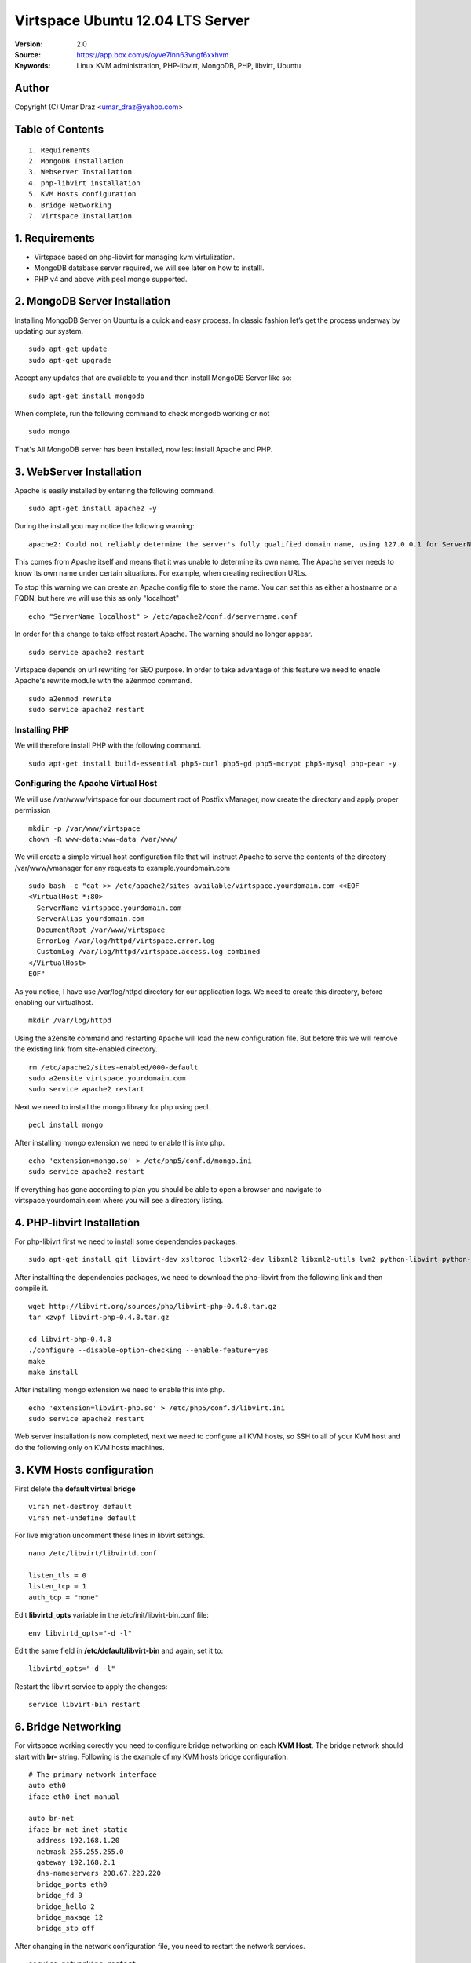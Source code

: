 ==========================================================
  Virtspace Ubuntu 12.04 LTS Server
==========================================================

:Version: 2.0
:Source: https://app.box.com/s/oyve7lnn63vngf6xxhvm
:Keywords: Linux KVM administration, PHP-libvirt, MongoDB, PHP, libvirt, Ubuntu

Author
==========

Copyright (C) Umar Draz <umar_draz@yahoo.com>

Table of Contents
=================

::

  1. Requirements
  2. MongoDB Installation
  3. Webserver Installation
  4. php-libvirt installation
  5. KVM Hosts configuration
  6. Bridge Networking
  7. Virtspace Installation

1. Requirements
===============

* Virtspace based on php-libvirt for managing kvm virtulization.
* MongoDB database server required, we will see later on how to installl.
* PHP v4 and above with pecl mongo supported.

2. MongoDB Server Installation
============================

Installing MongoDB Server on Ubuntu is a quick and easy process. In classic fashion let’s get the process underway by updating our system.

::

  sudo apt-get update
  sudo apt-get upgrade

Accept any updates that are available to you and then install MongoDB Server like so:
  
::

  sudo apt-get install mongodb

When complete, run the following command to check mongodb working or not

::

  sudo mongo

That's All MongoDB server has been installed, now lest install Apache and PHP.

3. WebServer Installation
=========================

Apache is easily installed by entering the following command.

::

  sudo apt-get install apache2 -y

During the install you may notice the following warning:

::

  apache2: Could not reliably determine the server's fully qualified domain name, using 127.0.0.1 for ServerName

This comes from Apache itself and means that it was unable to determine its own name. The Apache server needs to know its own name under certain situations. For example, when creating redirection URLs.

To stop this warning we can create an Apache config file to store the name. You can set this as either a hostname or a FQDN, but here we will use this as only "localhost"

::

  echo "ServerName localhost" > /etc/apache2/conf.d/servername.conf
  
In order for this change to take effect restart Apache. The warning should no longer appear.

::

  sudo service apache2 restart

Virtspace depends on url rewriting for SEO purpose. In order to take advantage of this feature we need to enable Apache's rewrite module with the a2enmod command.

::

  sudo a2enmod rewrite
  sudo service apache2 restart

Installing PHP
-----------------

We will therefore install PHP with the following command.

::

  sudo apt-get install build-essential php5-curl php5-gd php5-mcrypt php5-mysql php-pear -y

Configuring the Apache Virtual Host
-----------------------------------

We will use /var/www/virtspace for our document root of Postfix vManager, now create the directory and apply proper permission

::

  mkdir -p /var/www/virtspace
  chown -R www-data:www-data /var/www/

We will create a simple virtual host configuration file that will instruct Apache to serve the contents of the directory /var/www/vmanager for any requests to example.yourdomain.com

::

  sudo bash -c "cat >> /etc/apache2/sites-available/virtspace.yourdomain.com <<EOF
  <VirtualHost *:80>
    ServerName virtspace.yourdomain.com
    ServerAlias yourdomain.com
    DocumentRoot /var/www/virtspace
    ErrorLog /var/log/httpd/virtspace.error.log
    CustomLog /var/log/httpd/virtspace.access.log combined
  </VirtualHost>
  EOF"

As you notice, I have use /var/log/httpd directory for our application logs. We need to create this directory, before enabling our virtualhost.

::

  mkdir /var/log/httpd

Using the a2ensite command and restarting Apache will load the new configuration file. But before this we will remove the existing link from site-enabled directory.

::

  rm /etc/apache2/sites-enabled/000-default
  sudo a2ensite virtspace.yourdomain.com
  sudo service apache2 restart

Next we need to install the mongo library for php using pecl.

::
  
  pecl install mongo
  
After installing mongo extension we need to enable this into php.

::

  echo 'extension=mongo.so' > /etc/php5/conf.d/mongo.ini
  sudo service apache2 restart

If everything has gone according to plan you should be able to open a browser and navigate to virtspace.yourdomain.com where you will see a directory listing.

4. PHP-libvirt Installation
===========================

For php-libivrt first we need to install some dependencies packages.

::

  sudo apt-get install git libvirt-dev xsltproc libxml2-dev libxml2 libxml2-utils lvm2 python-libvirt python-numpy

After installting the dependencies packages, we need to download the php-libvirt from the following link and then compile it.

::

  wget http://libvirt.org/sources/php/libvirt-php-0.4.8.tar.gz
  tar xzvpf libvirt-php-0.4.8.tar.gz

  cd libvirt-php-0.4.8
  ./configure --disable-option-checking --enable-feature=yes
  make
  make install

After installing mongo extension we need to enable this into php.

::

  echo 'extension=libvirt-php.so' > /etc/php5/conf.d/libvirt.ini
  sudo service apache2 restart

Web server installation is now completed, next we need to configure all KVM hosts, so SSH to all of your KVM host and do the following only on KVM hosts machines.

3. KVM Hosts configuration
===========================

First delete the **default virtual bridge**

::

  virsh net-destroy default
  virsh net-undefine default

For live migration uncomment these lines in libvirt settings.

::
  
  nano /etc/libvirt/libvirtd.conf 

  listen_tls = 0
  listen_tcp = 1
  auth_tcp = "none"

Edit **libvirtd_opts** variable in the /etc/init/libvirt-bin.conf file:

::

  env libvirtd_opts="-d -l"
  
Edit the same field in **/etc/default/libvirt-bin** and again, set it to:

::

  libvirtd_opts="-d -l"
  
Restart the libvirt service to apply the changes:

::

  service libvirt-bin restart

6. Bridge Networking
====================

For virtspace working corectly you need to configure bridge networking on each **KVM Host**. The bridge network should start with **br-** string. Following is the example of my KVM hosts bridge configuration.

::

  # The primary network interface
  auto eth0
  iface eth0 inet manual

  auto br-net
  iface br-net inet static
    address 192.168.1.20
    netmask 255.255.255.0
    gateway 192.168.2.1
    dns-nameservers 208.67.220.220
    bridge_ports eth0
    bridge_fd 9
    bridge_hello 2
    bridge_maxage 12
    bridge_stp off
    
After changing in the network configuration file, you need to restart the network services.

::

  service networking restart


7. Virtspace
============

First download virtspace source from this url https://app.box.com/s/oyve7lnn63vngf6xxhvm

After downloading the virtspace.tar.gz just extract the source. 

Then first remove the /var/www/virtspace directory and move extracted source into /var/www/virtspace/ let's do it.

::

  cd /tmp/
  tar xzvpf virtspace.tar.gz
  rm -rf /var/www/virtspace
  mv virtspace /var/www/virtspace
  
Next restore the database, with the following command

::

  cd /var/www/virtspace/setup/  
  mongorestore virtspace

5.1. Configure Postfix vManager
----------------------

Edit the inc/config.inc.php file and add your settings there. The most important settings are those for your database server.

::

  $CONF['database_host'] = 'localhost';
  $CONF['database_user'] = 'vadmin';
  $CONF['database_password'] = 'vadmin_password';
  $CONF['database_name'] = 'vmanager';
  $CONF['database_port'] = '3306';
  $CONF['database_prefix'] = '';

Postfix vManager require write access to its directory. So you need to change the vmanager directory ownership with that user as web server running.

::

  chown -R www-data:www-data /var/www/vmanager/

5.2. Check settings, and create Admin user
------------------------------------------

Hit :Source: https://example.yourdomain.com/ in a web browser. You should see a list of 'OK' messages. Otherwise reslove the issue if found. 

Create the admin user using the form displayed. This is all that is needed.

5.3. Vacations
--------------

The vacation script runs as service within Postfix's master.cf configuration file. Mail is sent to the vacation service via a transport table mapping. When users mark themselves as away on vacation, an alias is added to their account sending a copy of all mail to them to the vacation service.

To use vacation services you need to first create vacation domain. Just login as Super Admin account and then 

5.4. Installing Vacations
-------------------------

Login as Super Admin and then create Vacation domain following this.

::

  Go to Settings -> Vacation Domain.

There are a bunch of Perl modules which we need to install for Vacation setup.

::

  apt-get install libmime-encwords-perl libemail-valid-perl libemail-sender-perl libmail-sender-perl liblog-log4perl-perl liblog-dispatch-perl libdbi-perl libdbd-mysql-perl libmime-charset-perl

**Create Vacation Account:**

Create a dedicated local user account called "vacation". This user handles all potentially dangerous mail content - that is why it should be a separate account.

Do not use "nobody", and most certainly do not use "root" or "postfix". The user will never log in, and can be given a "*" password and non-existent shell and home directory.

Create the user with the following command.

::

  useradd vacation -c "Vacation Owner" -d /nonnonexistent -s /bin/false

**Create a directory:**

Create a directory, for example  /var/spool/vacation, that is accessible only to the "vacation" user. This is where the vacation script is supposed to store its temporary files. 

::

  mkdir /var/spool/vacation
  
**Copy Files:**

Copy the vacation.pl file to the directory you created above:

::

  cp setup/vacation.pl /var/spool/vacation/vacation.pl
  chown -R vacation:vacation /var/spool/vacation/
  
Which will then look something like:

::

  -rwx------   1 vacation  vacation  3356 Dec 21 00:00 vacation.pl*

**Setup the transport type:**

Define the transport type in the Postfix /etc/postfix/master.cf file:

::

  vacation    unix  -       n       n       -       -       pipe
    flags=Rq user=vacation argv=/var/spool/vacation/vacation.pl -f ${sender} -- ${recipient}
    
Here we need to restart postfix service.

::

  service postfix restart

**Configure vacation.pl"**

The perl /var/spool/vacation/vacation.pl script needs to know which database you are using, and also how to connect to the database.

Change any variables starting with '$db_' and '$db_type'

Change the $vacation_domain variable to match what you entered through your Super Admin login.

Here is the example of vacatino.pl settings for database and domain name

::

  our $db_type = 'mysql';
  our $db_host = 'localhost';
  our $db_username = 'username';
  our $db_password = 'password';
  our $db_name     = 'dbname';
  our $vacation_domain = 'autoreply.yourdomain.com';

Done! When this is all in place you need to have a look at the Postfix vManager inc/config.inc.php. Here you need to enable Virtual Vacation for the site.

6. Domain Keys
==============

I’m going to show you how to run Postifx with OpenDKIM on a Ubuntu LTS Server.

Let’s start installing OpenDKIM.

::

  apt-get install opendkim opendkim-tools

Edit Postfix configuration file.

::

  nano /etc/postfix/main.cf

And instruct postfix to use dkim milter:

::

  smtpd_milters = inet:127.0.0.1:8891
  non_smtpd_milters = $smtpd_milters
  milter_default_action = accept

Create configuration file for OpenDKIM

::

  nano /etc/opendkim.conf
  
Feel free to use the following one slightly edited to work with **yourdomain.com** domain:

::

  LogWhy            yes
  Syslog            yes
  SyslogSuccess     yes
  Canonicalization  relaxed/simple
  KeyTable          /etc/opendkim/KeyTable
  SigningTable      /etc/opendkim/SigningTable
  InternalHosts     /etc/opendkim/TrustedHosts
  Socket            inet:8891@localhost
  ReportAddress     root
  SendReports       yes

Edit /etc/opendkim/TrustedHosts

::

  nano /etc/opendkim/TrustedHosts

Add domains, hostnames and/or ip’s that should be handled by OpenDKIM. Don’t forget localhost.

::

  127.0.0.1
  localhost
  x.253.204.64
  x.253.204.32/27

**Generate keys**

Now generate the keys: one will be used by opendkim to sign your messages and the other to be inserted in your dns zone:

::

  mkdir -p /etc/opendkim/yourdomain.com
  opendkim-genkey -D /etc/opendkim/yourdomain.com/ -d yourdomain.com -s default
  
Here you need to move **default.private** to **default**

::

  cd /etc/opendkim/yourdomain.com/
  mv default.private default
  chown opendkim:opendkim /etc/opendkim/
  
Add domain to KeyTable /etc/opendkim/KeyTable

::

  default._domainkey.yourdomain.com yourdomain.com:default:/etc/opendkim/yourdomain.com/default

Add domain to SigningTable /etc/opendkim/SigningTable

::

  yourdomain.com default._domainkey.yourdomain.com

**Add to DKIM public key to DNS**

Add an entry for the public key to the DNS server you are using for your domain. You find the public key here:

::

  cat /etc/opendkim/yourdomain.com/default.txt
  
The above output should be like.

::

  default._domainkey IN TXT "v=DKIM1; g=*; k=rsa; p=MIGfMA0GCSqGSIb3DQEBAQUAA4GNADCBiQKBgQClJj0qvcQvX7ssbGNBqFCTt+Wrh9G15QIXkFPbspt4uUOthLR8yl56CKohRVFfQTjoZjrmxSYDD8ZfV4rnPUu5bz07w7hbL3X1N5rLOM7RTDWU0NrYzGNVS07H4XNUJQRifVULREEqqvjASX6ivp1AH+OvvKn9mQTaSTjviD2cdQIDAQAB"

Now test the key using an OpenDKIM utiliy:

::

  opendkim-testkey -vvv -d yourdomain.com -s default -k /etc/opendkim/yourdomain.com/default
  
The above command will verify your zone settings.

Now start both OpenDKIM and Postifix:

::

  /etc/init.d/opendkim start
  /etc/init.d/postfix restart

Look at the DKIM-signature, there it is.

Further check and analysis can be made also on the website http://www.brandonchecketts.com/emailtest.php
